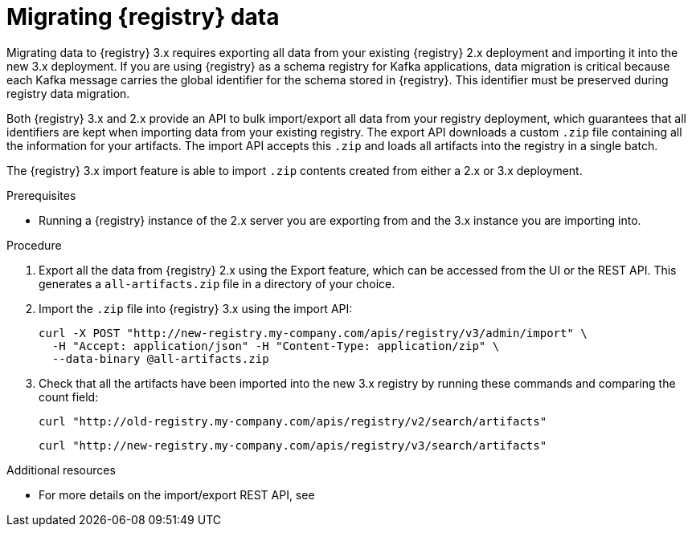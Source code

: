 // Metadata created by nebel
// ParentAssemblies: assemblies/getting-started/as_managing-registry-artifacts.adoc

[id="migrating-registry-data_{context}"]
= Migrating {registry} data

[role="_abstract"]
Migrating data to {registry} 3.x requires exporting all data from your existing {registry} 2.x deployment and importing it into the new 3.x deployment. If you are using {registry} as a schema registry for Kafka applications, data migration is critical because each Kafka message carries the global identifier for the schema stored in {registry}. This identifier must be preserved during registry data migration.

Both {registry} 3.x and 2.x provide an API to bulk import/export all data from your registry deployment, which guarantees that all identifiers are kept when importing data from your existing registry. The export API downloads a custom `.zip` file containing all the information for your artifacts. The import API accepts this `.zip` and loads all artifacts into the registry in a single batch.

The {registry} 3.x import feature is able to import `.zip` contents created from either a 2.x or 3.x deployment.

.Prerequisites 
* Running a {registry} instance of the 2.x server you are exporting from and the 3.x instance you are importing into.

.Procedure

. Export all the data from {registry} 2.x using the Export feature, which can be accessed from the UI or the REST API. This generates a `all-artifacts.zip` file in a directory of your choice.
. Import the `.zip` file into {registry} 3.x using the import API:
+
[source,bash, subs="attributes+"]
----
curl -X POST "http://new-registry.my-company.com/apis/registry/v3/admin/import" \
  -H "Accept: application/json" -H "Content-Type: application/zip" \
  --data-binary @all-artifacts.zip
----

. Check that all the artifacts have been imported into the new 3.x registry by running these commands and comparing the count field:
+
[source,bash, subs="attributes+"]
----
curl "http://old-registry.my-company.com/apis/registry/v2/search/artifacts"
----
+
[source,bash, subs="attributes+"]
----
curl "http://new-registry.my-company.com/apis/registry/v3/search/artifacts"
----

[role="_additional-resources"]
.Additional resources
* For more details on the import/export REST API, see 
ifdef::apicurio-registry[]
{managing-registry-artifacts-api}
endif::[]
ifdef::rh-service-registry[]
the link:{LinkServiceRegistryUser}#exporting-importing-using-rest-api[{NameServiceRegistryUser}].
endif::[]
